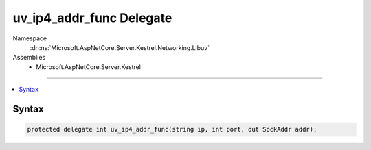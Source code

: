 

uv_ip4_addr_func Delegate
=========================





Namespace
    :dn:ns:`Microsoft.AspNetCore.Server.Kestrel.Networking.Libuv`
Assemblies
    * Microsoft.AspNetCore.Server.Kestrel

----

.. contents::
   :local:









Syntax
------

.. code-block:: csharp

    protected delegate int uv_ip4_addr_func(string ip, int port, out SockAddr addr);








.. dn:delegate:: Microsoft.AspNetCore.Server.Kestrel.Networking.Libuv.uv_ip4_addr_func
    :hidden:

.. dn:delegate:: Microsoft.AspNetCore.Server.Kestrel.Networking.Libuv.uv_ip4_addr_func

